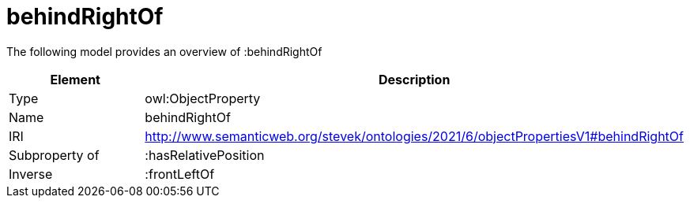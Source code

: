 // This file was created automatically by title Untitled No version .
// DO NOT EDIT!

= behindRightOf

//Include information from owl files

The following model provides an overview of :behindRightOf

|===
|Element |Description

|Type
|owl:ObjectProperty

|Name
|behindRightOf

|IRI
|http://www.semanticweb.org/stevek/ontologies/2021/6/objectPropertiesV1#behindRightOf

|Subproperty of
|:hasRelativePosition

|Inverse
|:frontLeftOf

|===